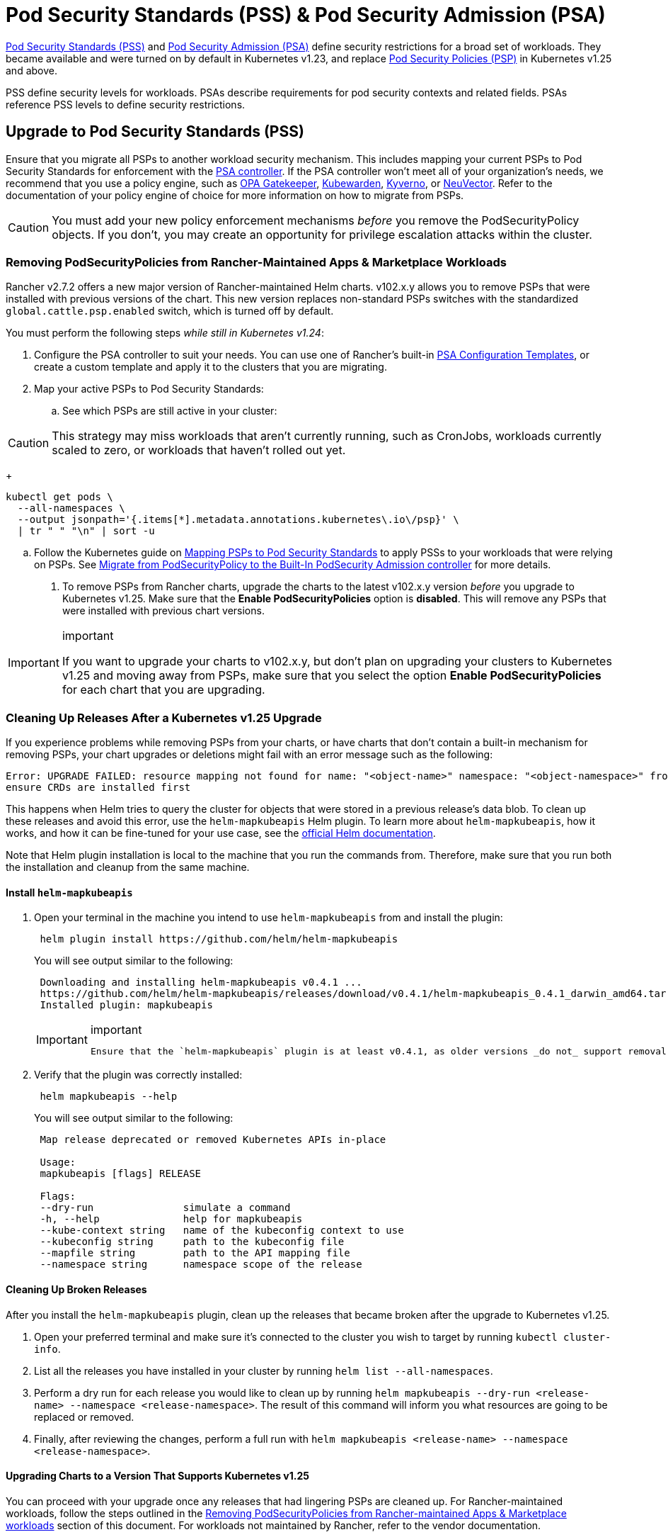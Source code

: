 = Pod Security Standards (PSS) & Pod Security Admission (PSA)

https://kubernetes.io/docs/concepts/security/pod-security-standards/[Pod Security Standards (PSS)] and https://kubernetes.io/docs/concepts/security/pod-security-admission/[Pod Security Admission (PSA)] define security restrictions for a broad set of workloads.
They became available and were turned on by default in Kubernetes v1.23, and replace https://kubernetes.io/docs/concepts/security/pod-security-policy/[Pod Security Policies (PSP)] in Kubernetes v1.25 and above.

PSS define security levels for workloads. PSAs describe requirements for pod security contexts and related fields. PSAs reference PSS levels to define security restrictions.

== Upgrade to Pod Security Standards (PSS)

Ensure that you migrate all PSPs to another workload security mechanism. This includes mapping your current PSPs to Pod Security Standards for enforcement with the https://kubernetes.io/docs/concepts/security/pod-security-admission/[PSA controller]. If the PSA controller won't meet all of your organization's needs, we recommend that you use a policy engine, such as https://github.com/open-policy-agent/gatekeeper[OPA Gatekeeper], https://www.kubewarden.io/[Kubewarden], https://kyverno.io/[Kyverno], or https://neuvector.com/[NeuVector]. Refer to the documentation of your policy engine of choice for more information on how to migrate from PSPs.

[CAUTION]
====
You must add your new policy enforcement mechanisms _before_ you remove the PodSecurityPolicy objects. If you don't, you may create an opportunity for privilege escalation attacks within the cluster.
====


=== Removing PodSecurityPolicies from Rancher-Maintained Apps & Marketplace Workloads

Rancher v2.7.2 offers a new major version of Rancher-maintained Helm charts. v102.x.y allows you to remove PSPs that were installed with previous versions of the chart. This new version replaces non-standard PSPs switches with the standardized `global.cattle.psp.enabled` switch, which is turned off by default.

You must perform the following steps _while still in Kubernetes v1.24_:

. Configure the PSA controller to suit your needs. You can use one of Rancher's built-in <<pod-security-admission-configuration-templates,PSA Configuration Templates>>, or create a custom template and apply it to the clusters that you are migrating.
. Map your active PSPs to Pod Security Standards:
 .. See which PSPs are still active in your cluster:

[CAUTION]
====
This strategy may miss workloads that aren't currently running, such as CronJobs, workloads currently scaled to zero, or workloads that haven't rolled out yet.
====

+
[,shell]
----
kubectl get pods \
  --all-namespaces \
  --output jsonpath='{.items[*].metadata.annotations.kubernetes\.io\/psp}' \
  | tr " " "\n" | sort -u
----

 .. Follow the Kubernetes guide on https://kubernetes.io/docs/reference/access-authn-authz/psp-to-pod-security-standards/[Mapping PSPs to Pod Security Standards] to apply PSSs to your workloads that were relying on PSPs. See https://kubernetes.io/docs/tasks/configure-pod-container/migrate-from-psp/[Migrate from PodSecurityPolicy to the Built-In PodSecurity Admission controller] for more details.
. To remove PSPs from Rancher charts, upgrade the charts to the latest v102.x.y version _before_ you upgrade to Kubernetes v1.25. Make sure that the *Enable PodSecurityPolicies* option is *disabled*. This will remove any PSPs that were installed with previous chart versions.

[IMPORTANT]
.important
====
If you want to upgrade your charts to v102.x.y, but don't plan on upgrading your clusters to Kubernetes v1.25 and moving away from PSPs, make sure that you select the option *Enable PodSecurityPolicies* for each chart that you are upgrading.
====


=== Cleaning Up Releases After a Kubernetes v1.25 Upgrade

If you experience problems while removing PSPs from your charts, or have charts that don't contain a built-in mechanism for removing PSPs, your chart upgrades or deletions might fail with an error message such as the following:

[,console]
----
Error: UPGRADE FAILED: resource mapping not found for name: "<object-name>" namespace: "<object-namespace>" from "": no matches for kind "PodSecurityPolicy" in version "policy/v1beta1"
ensure CRDs are installed first
----

This happens when Helm tries to query the cluster for objects that were stored in a previous release's data blob. To clean up these releases and avoid this error, use the `helm-mapkubeapis` Helm  plugin. To learn more about `helm-mapkubeapis`, how it works, and how it can be fine-tuned for your use case, see the https://github.com/helm/helm-mapkubeapis#readme[official Helm documentation].

Note that Helm plugin installation is local to the machine that you run the commands from. Therefore, make sure that you run both the installation and cleanup from the same machine.

==== Install `helm-mapkubeapis`

. Open your terminal in the machine you intend to use `helm-mapkubeapis` from and install the plugin:
+
[,shell]
----
 helm plugin install https://github.com/helm/helm-mapkubeapis
----
+
You will see output similar to the following:
+
[,console]
----
 Downloading and installing helm-mapkubeapis v0.4.1 ...
 https://github.com/helm/helm-mapkubeapis/releases/download/v0.4.1/helm-mapkubeapis_0.4.1_darwin_amd64.tar.gz
 Installed plugin: mapkubeapis
----
+

[IMPORTANT]
.important
====
 Ensure that the `helm-mapkubeapis` plugin is at least v0.4.1, as older versions _do not_ support removal of resources.
====


. Verify that the plugin was correctly installed:
+
[,shell]
----
 helm mapkubeapis --help
----
+
You will see output similar to the following:
+
[,console]
----
 Map release deprecated or removed Kubernetes APIs in-place

 Usage:
 mapkubeapis [flags] RELEASE

 Flags:
 --dry-run               simulate a command
 -h, --help              help for mapkubeapis
 --kube-context string   name of the kubeconfig context to use
 --kubeconfig string     path to the kubeconfig file
 --mapfile string        path to the API mapping file
 --namespace string      namespace scope of the release
----

==== Cleaning Up Broken Releases

After you install the `helm-mapkubeapis` plugin, clean up the releases that became broken after the upgrade to Kubernetes v1.25.

. Open your preferred terminal and make sure it's connected to the cluster you wish to target by running `kubectl cluster-info`.
. List all the releases you have installed in your cluster by running `helm list --all-namespaces`.
. Perform a dry run for each release you would like to clean up by running `helm mapkubeapis --dry-run <release-name> --namespace <release-namespace>`. The result of this command will inform you what resources are going to be replaced or removed.
. Finally, after reviewing the changes, perform a full run with `helm mapkubeapis <release-name> --namespace <release-namespace>`.

==== Upgrading Charts to a Version That Supports Kubernetes v1.25

You can proceed with your upgrade once any releases that had lingering PSPs are cleaned up. For Rancher-maintained workloads, follow the steps outlined in the <<removing-podsecuritypolicies-from-rancher-maintained-apps--marketplace-workloads,Removing PodSecurityPolicies from Rancher-maintained Apps & Marketplace workloads>> section of this document.
For workloads not maintained by Rancher, refer to the vendor documentation.

[CAUTION]
====
Do not skip this step. Applications incompatible with Kubernetes v1.25 aren't guaranteed to work after a cleanup.
====


== Pod Security Admission Configuration Templates

Rancher offers PSA configuration templates. These are pre-defined security configurations that you can apply to a cluster. Rancher admins (or those with the right permissions) can xref:./psa-config-templates.adoc[create, manage, and edit] PSA templates.

=== Rancher on PSA-restricted Clusters

Rancher system namespaces are also affected by the restrictive security policies described by PSA templates. You need to exempt Rancher's system namespaces after you assign the template, or else the cluster won't operate correctly. See link:./psa-config-templates.adoc#exempting-required-rancher-namespaces[Pod Security Admission (PSA) Configuration Templates] for more details.

For a complete file which has all the exemptions you need to run Rancher, please refer to this xref:../../../reference-guides/rancher-security/psa-restricted-exemptions.adoc[sample Admission Configuration].
